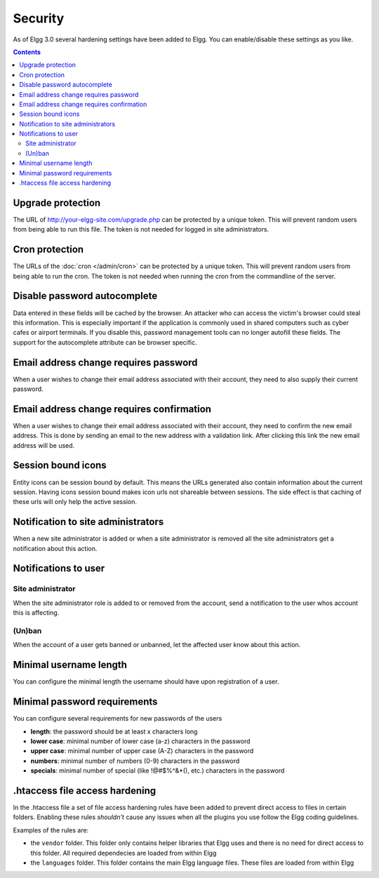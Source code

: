 Security
########

As of Elgg 3.0 several hardening settings have been added to Elgg. You can enable/disable these settings as you like.

.. contents:: Contents
   :depth: 2
   :local:

Upgrade protection
==================

The URL of http://your-elgg-site.com/upgrade.php can be protected by a unique token. This will prevent random users from being able to run this file. 
The token is not needed for logged in site administrators.

Cron protection
===============

The URLs of the :doc:`cron </admin/cron>` can be protected by a unique token. This will prevent random users from being able to run the cron.
The token is not needed when running the cron from the commandline of the server.

Disable password autocomplete
=============================

Data entered in these fields will be cached by the browser. An attacker who can access the victim's browser could steal this information. 
This is especially important if the application is commonly used in shared computers such as cyber cafes or airport terminals. 
If you disable this, password management tools can no longer autofill these fields. The support for the autocomplete attribute can be browser specific.

Email address change requires password
======================================

When a user wishes to change their email address associated with their account, they need to also supply their current password.

Email address change requires confirmation
==========================================

When a user wishes to change their email address associated with their account, they need to confirm the new email address. This is 
done by sending an email to the new address with a validation link. After clicking this link the new email address will be used.

Session bound icons
===================

Entity icons can be session bound by default. This means the URLs generated also contain information about the current session. 
Having icons session bound makes icon urls not shareable between sessions. The side effect is that caching of these urls will only help the active session. 

Notification to site administrators
===================================

When a new site administrator is added or when a site administrator is removed all the site administrators get a notification about this action.

Notifications to user
=====================

Site administrator
------------------

When the site administrator role is added to or removed from the account, send a notification to the user whos account this is affecting.

(Un)ban
-------

When the account of a user gets banned or unbanned, let the affected user know about this action.

Minimal username length
=======================

You can configure the minimal length the username should have upon registration of a user.

Minimal password requirements
=============================

You can configure several requirements for new passwords of the users

- **length**: the password should be at least x characters long
- **lower case**: minimal number of lower case (a-z) characters in the password
- **upper case**: minimal number of upper case (A-Z) characters in the password
- **numbers**: minimal number of numbers (0-9) characters in the password
- **specials**: minimal number of special (like !@#$%^&*(), etc.) characters in the password

.htaccess file access hardening
===============================

In the .htaccess file a set of file access hardening rules have been added to prevent direct access to files in certain folders.
Enabling these rules `shouldn't` cause any issues when all the plugins you use follow the Elgg coding guidelines.

Examples of the rules are:

- the ``vendor`` folder. This folder only contains helper libraries that Elgg uses and there is no need for direct access to this folder. All required dependecies are loaded from within Elgg
- the ``languages`` folder. This folder contains the main Elgg language files. These files are loaded from within Elgg 
